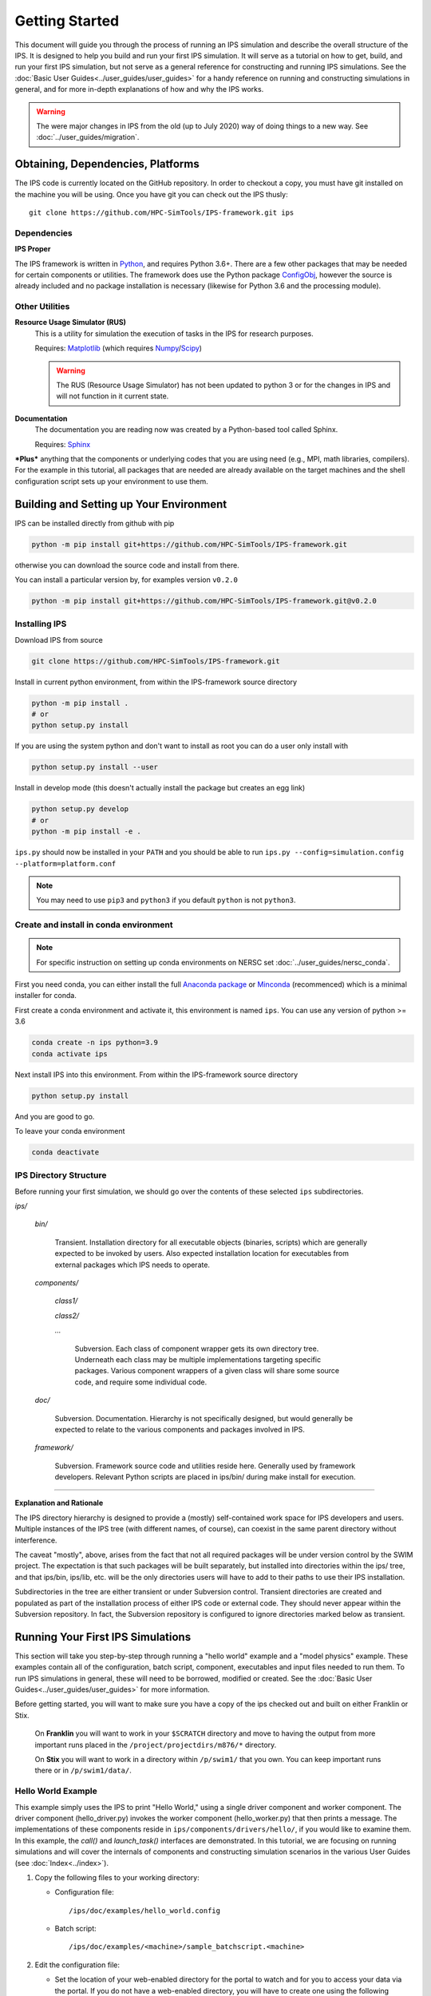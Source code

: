 ===============
Getting Started
===============

This document will guide you through the process of running an IPS simulation and describe the overall structure of the IPS.  It is designed to help you build and run your first IPS simulation.  It will serve as a tutorial on how to get, build, and run your first IPS simulation, but not serve as a general reference for constructing and running IPS simulations.  See the :doc:`Basic User Guides<../user_guides/user_guides>` for a handy reference on running and constructing simulations in general, and for more in-depth explanations of how and why the IPS works.

.. warning::

   The were major changes in IPS from the old (up to July 2020) way of
   doing things to a new way. See :doc:`../user_guides/migration`.

Obtaining, Dependencies, Platforms
==================================

The IPS code is currently located on the GitHub repository. In order to checkout a copy, you must have git installed on the machine you will be using. Once you have git you can check out the IPS thusly::

      git clone https://github.com/HPC-SimTools/IPS-framework.git ips

Dependencies
------------

**IPS Proper**

The IPS framework is written in Python_, and requires Python 3.6+.  There are a few other packages that may be needed for certain components or utilities.  The framework does use the Python package ConfigObj_, however the source is already included and no package installation is necessary (likewise for Python 3.6 and the processing module).

Other Utilities
---------------

**Resource Usage Simulator (RUS)**
  This is a utility for simulation the execution of tasks in the IPS
  for research purposes.

  Requires: Matplotlib_ (which requires Numpy_/Scipy_)

  .. warning::
     The RUS (Resource Usage Simulator) has not been updated to python
     3 or for the changes in IPS and will not function in it current
     state.

**Documentation**
  The documentation you are reading now was created by a Python-based
  tool called Sphinx.

  Requires: Sphinx_


***Plus*** anything that the components or underlying codes that you are using need (e.g., MPI, math libraries, compilers).  For the example in this tutorial, all packages that are needed are already available on the target machines and the shell configuration script sets up your environment to use them.

.. _Sphinx: https://www.sphinx-doc.org
.. _Matplotlib: https://matplotlib.org
.. _Numpy: https://numpy.org
.. _Scipy: https://numpy.org
.. _ConfigObj: http://configobj.readthedocs.io
.. _Python: http://python.org

.. _installing-ips:

Building and Setting up Your Environment
========================================

IPS can be installed directly from github with pip

.. code-block:: bash

  python -m pip install git+https://github.com/HPC-SimTools/IPS-framework.git

otherwise you can download the source code and install from there.

You can install a particular version by, for examples version ``v0.2.0``

.. code-block:: bash

  python -m pip install git+https://github.com/HPC-SimTools/IPS-framework.git@v0.2.0


Installing IPS
--------------

Download IPS from source

.. code-block:: bash

  git clone https://github.com/HPC-SimTools/IPS-framework.git

Install in current python environment, from within the IPS-framework
source directory

.. code-block:: bash

  python -m pip install .
  # or
  python setup.py install

If you are using the system python and don't want to install as root
you can do a user only install with

.. code-block:: bash

  python setup.py install --user

Install in develop mode (this doesn't actually install the package but
creates an egg link)

.. code-block:: bash

  python setup.py develop
  # or
  python -m pip install -e .

``ips.py`` should now be installed in your ``PATH`` and you should be
able to run
``ips.py --config=simulation.config --platform=platform.conf``


.. note::
   You may need to use ``pip3`` and ``python3`` if you default
   ``python`` is not ``python3``.

Create and install in conda environment
---------------------------------------

.. note::

   For specific instruction on setting up conda environments on NERSC
   set :doc:`../user_guides/nersc_conda`.

First you need conda, you can either install the full `Anaconda
package <https://www.anaconda.com/downloads>`_ or `Minconda
<https://docs.conda.io/en/latest/miniconda.html>`_ (recommenced) which
is a minimal installer for conda.

First create a conda environment and activate it, this environment is named
``ips``. You can use any version of python >= 3.6

.. code-block:: bash

  conda create -n ips python=3.9
  conda activate ips

Next install IPS into this environment. From within the IPS-framework
source directory

.. code-block:: bash

  python setup.py install

And you are good to go.

To leave your conda environment

.. code-block:: bash

  conda deactivate

IPS Directory Structure
-----------------------

Before running your first simulation, we should go over the contents of these selected ``ips`` subdirectories.

*ips/*

     *bin/*

         Transient. Installation directory for all executable objects (binaries, scripts) which are generally expected to be invoked by users.  Also expected installation location for executables from external packages which IPS needs to operate.

     *components/*

         *class1/*

         *class2/*

         *...*

             Subversion.  Each class of component wrapper gets its own
             directory tree.  Underneath each class may be multiple
             implementations targeting specific packages.  Various
             component wrappers of a given class will share some source
             code, and require some individual code.

     *doc/*

         Subversion. Documentation. Hierarchy is not specifically designed, but would generally be expected to relate to the various components and packages involved in IPS.

     *framework/*

	  Subversion. Framework source code and utilities reside here. Generally used by framework developers. Relevant Python scripts are placed in ips/bin/ during make install for execution.

----------------------------------

**Explanation and Rationale**


The IPS directory hierarchy is designed to provide a (mostly)
self-contained work space for IPS developers and users.  Multiple
instances of the IPS tree (with different names, of course), can
coexist in the same parent directory without interference.

The caveat "mostly", above, arises from the fact that not all required
packages will be under version control by the SWIM project.  The
expectation is that such packages will be built separately, but
installed into directories within the ips/ tree, and that ips/bin,
ips/lib, etc. will be the only directories users will have to add to
their paths to use their IPS installation.

Subdirectories in the tree are either transient or under Subversion
control.  Transient directories are created and populated as part of
the installation process of either IPS code or external code.  They
should never appear within the Subversion repository.  In fact, the
Subversion repository is configured to ignore directories marked below
as transient.

Running Your First IPS Simulations
==================================

This section will take you step-by-step through running a "hello world" example and a "model physics" example.  These examples contain all of the configuration, batch script, component, executables and input files needed to run them.  To run IPS simulations in general, these will need to be borrowed, modified or created.  See the :doc:`Basic User Guides<../user_guides/user_guides>` for more information.

Before getting started, you will want to make sure you have a copy of the ips checked out and built on either Franklin or Stix.

       On **Franklin** you will want to work in your ``$SCRATCH`` directory and move to having the output from more important runs placed in the ``/project/projectdirs/m876/*`` directory.

       On **Stix** you will want to work in a directory within ``/p/swim1/`` that you own.  You can keep important runs there or in ``/p/swim1/data/``.

Hello World Example
-------------------

This example simply uses the IPS to print "Hello World," using a single driver component and worker component.  The driver component (hello_driver.py) invokes the worker component (hello_worker.py) that then prints a message.  The implementations of these components reside in ``ips/components/drivers/hello/``, if you would like to examine them.  In this example, the *call()* and *launch_task()* interfaces are demonstrated.  In this tutorial, we are focusing on running simulations and will cover the internals of components and constructing simulation scenarios in the various User Guides (see :doc:`Index<../index>`).

1. Copy the following files to your working directory:

   * Configuration file::

     		   /ips/doc/examples/hello_world.config

   * Batch script:: 
     	   	  
		  /ips/doc/examples/<machine>/sample_batchscript.<machine>

2. Edit the configuration file:

   * Set the location of your web-enabled directory for the portal to watch and for you to access your data via the portal.  If you do not have a web-enabled directory, you will have to create one using the following convention: on Franklin: ``/project/projectdirs/m876/www/<username>``; on Stix: ``/p/swim/w3_html/<username>``.

	Franklin::

	    USER_W3_DIR = /project/projectdirs/m876/www/<username>
	    USER_W3_BASEURL = http://portal.nersc.gov/project/m876/<username>

	Stix::

	    USER_W3_DIR = /p/swim/w3_html/<username>
	    USER_W3_BASEURL = http://w2.pppl.gov/swim/<username>

     This step allows the framework to talk to the portal, and for the portal to access the data generated by this run.
   
   * Edit the *IPS_ROOT* to be the absolute path to the IPS checkout that you built.  This tells the framework where the IPS scripts are::

       IPS_ROOT = /path/to/ips


   * Edit the *SIM_ROOT* to be the absolute path to the output tree that will be generated by this simulation.  Within that tree, there will be work directories for each of the components to execute for each time step, along with other logging files.  For this example you will likely want to place the *SIM_ROOT* as the directory where you are launching your simulations from, and name it using the *SIM_NAME*::

       SIM_ROOT = /current/path/${SIM_NAME}

   * Edit the *USER* entry that is used by the portal, identifying you as the owner of the run::

       USER = <username>


3. Edit the batch script such that *IPS_ROOT* is set to the location of your IPS checkout::

     IPS_ROOT=/path/to/ips

4. Launch batch script::

     head_node: ~ > qsub hello_batchscript.<machine>


Once your job is running, you can monitor is on the portal_.

.. image:: swim_portal.png
   :alt: Screen shot of SWIM Portal

When the simulation has finished, the output file should contain::

     Starting IPS
     Created <class 'hello_driver.HelloDriver'>
     Created <class 'hello_worker.HelloWorker'>
     HelloDriver: beginning step call
     Hello from HelloWorker
     HelloDriver: finished worker call

Model Physics Example
---------------------

This simulation is intended to look almost like a real simulation, short of requiring actual physics codes and input data.  Instead typical simulation-like data is generated from simple analytic (physics-less) models for most of the plasma state quantities that are followed by the *monitor* component.  This "model" simulation includes time stepping, time varying scalars and profiles, and checkpoint/restart.  

The following components are used in this simulation:

   * ``minimal_state_init.py`` : simulation initialization for this model case
   * ``generic_driver.py`` : general driver for many different simulations
   * ``model_epa_ps_file_init.py`` : model equilibrium and profile advance component that feeds back data from a file in lieu of computation
   * ``model_RF_IC_2_mcmd.py`` : model ion cyclotron heating
   * ``model_NB_2_mcmd.py`` : model neutral beam heating
   * ``model_FUS_2_mcmd.py`` : model fusion heating and reaction products
   * ``monitor_comp.py`` : real monitor component used by many simulations that helps with processing of data and visualizations that are produced after a run

First, we will run the simulation from time 0 to 20 with checkpointing turned on, and then restart it from a checkpoint taken at time 12.

1. Copy the following files to your working directory:

   * Configuration files::
 
     		   /ips/doc/examples/seq_model_sim.config
		   /ips/doc/examples/restart_12_sec.config

   * Batch scripts::

		   /ips/doc/examples/model_sim_bs.<machine>
     		   /ips/doc/examples/restart_bs.<machine>

2. Edit the configuration files (you will need to do this in BOTH files, unless otherwise noted):

   * Set the location of your web-enabled directory for the portal to watch and for you to access your data via the portal.

	Franklin::

	    USER_W3_DIR = /project/projectdirs/m876/www/<username>
	    USER_W3_BASEURL = http://portal.nersc.gov/project/m876/<username>

	Stix::

	    USER_W3_DIR = /p/swim/w3_html/<username>
	    USER_W3_BASEURL = http://w2.pppl.gov/swim/<username>

     This step allows the framework to talk to the portal, and for the portal to access the data generated by this run.
   
   * Edit the *IPS_ROOT* to be the absolute path to the IPS checkout that you built.  This tells the framework where the IPS scripts are::

       IPS_ROOT = /path/to/ips


   * Edit the *SIM_ROOT* to be the absolute path to the output tree that will be generated by this simulation.  Within that tree, there will be work directories for each of the components to execute for each time step, along with other logging files.  For this example you will likely want to place the *SIM_ROOT* as the directory where you are launching your simulations from, and name it using the *SIM_NAME*::

       SIM_ROOT = /current/path/${SIM_NAME}

   * Edit the *RESTART_ROOT* in ``restart_12_sec.config`` to be the *SIM_ROOT* of ``seq_model_sim.config``. 

   * Edit the *USER* entry that is used by the portal, identifying you as the owner of the run::

       USER = <username>


3. Edit the batch script such that *IPS_ROOT* is set to the location of your IPS checkout::

     IPS_ROOT=/path/to/ips

4. Launch batch script for the original simulation::

     head_node: ~ > qsub model_sim_bs.<machine>


Once your job is running, you can monitor is on the portal_ and it should look like this:

.. image:: swim_portal_orig.png
   :alt: Screenshot of model run

When the simulation has finished, you can run the restart version to restart the simulation from time 12::

     head_node: ~ > qsub restart_bs.<machine>

The job on the portal should look like this when it is done:

.. image:: swim_portal_restart.png
   :alt: Screenshot of restart run


.. _Franklin: http://www.nersc.gov/users/computational-systems/franklin/
.. _portal: http://swim.gat.com:8080/display/

